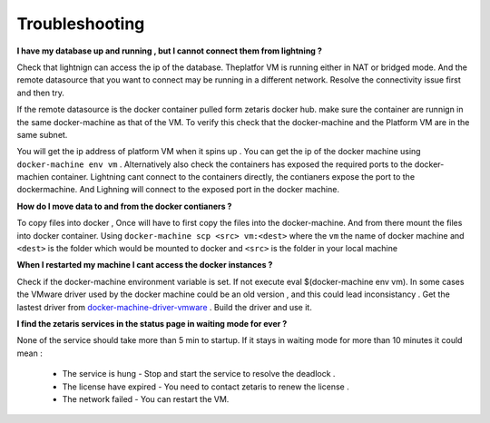 #################
Troubleshooting
#################

**I have my database up and running , but I cannot connect them from lightning ?**

Check that lightnign can access the ip of the database. Theplatfor VM is running either in NAT or bridged mode.
And the remote datasource that you want to connect may be running in a different network. Resolve the connectivity issue first and then try.

If the remote datasource is the docker container pulled form zetaris docker hub. make sure the container are runnign in the same docker-machine as that of the VM. To verify this check that the docker-machine and the Platform VM  are in the same subnet.

You will get the ip address of platform VM when it spins up . You can get the ip of the docker machine using ``docker-machine env vm`` . Alternatively also check the containers has exposed the required ports to the docker-machien container. Lightning cant connect to the containers directly, the contianers expose the port to the dockermachine. And Lighning will connect to the exposed port in the docker machine.

**How do I move data to and from the docker contianers ?**

To copy files into docker , Once will have to first copy the files into the docker-machine. And from there mount the files into docker container. Using ``docker-machine scp <src> vm:<dest>`` where the ``vm`` the name of docker machine and ``<dest>`` is the folder which would be mounted to docker and ``<src>`` is the folder in your local machine

**When I restarted my machine I cant access the docker instances ?**

Check if the docker-machine environment variable is set. If not execute eval $(docker-machine env vm).  In some cases the VMware driver used by the docker machine could be an old version , and this could lead inconsistancy . Get the lastest driver from `docker-machine-driver-vmware <https://github.com/machine-drivers/docker-machine-driver-vmware>`_ . Build the driver and use it.

**I find the zetaris services in the status page in waiting mode for ever ?**

None of the service should take more than 5 min to startup. If it stays in waiting mode for more than 10 minutes it could mean :

  - The service is hung - Stop and start the service to resolve the deadlock .
  - The license have expired - You need to contact zetaris to renew the license .
  - The network failed - You can restart the VM.



